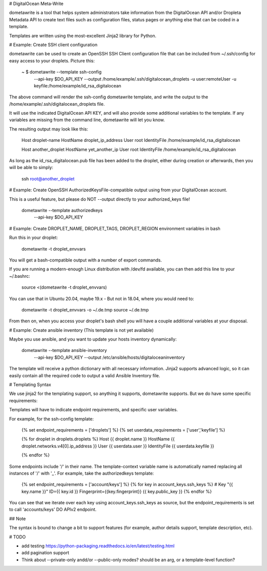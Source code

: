 # DigitalOcean Meta-Write

dometawrite is a tool that helps system administrators take information from the DigitalOcean API and/or Dropleta Metadata API
to create text files such as configuration files, status pages or anything else that can be coded in a template.

Templates are written using the most-excellent Jinja2 library for Python.

# Example: Create SSH client configuration

dometawrite can be used to create an OpenSSH SSH Client configuration file that can be included from ~/.ssh/config for 
easy access to your droplets. Picture this:

    ~ $ dometawrite --template ssh-config  \
                    --api-key $DO_API_KEY  \
                    --output /home/example/.ssh/digitalocean_droplets \
                    -u user:remoteUser -u keyfile:/home/example/id_rsa_digitalocean

The above command will render the ssh-config dometawrite template, and write the output to the /home/example/.ssh/digitalocean_droplets file.

It will use the indicated DigitalOcean API KEY, and will also provide some additional variables to the template. If any variables
are missing from the command line, dometawrite will let you know.

The resulting output may look like this:

    Host droplet-name
    HostName droplet_ip_address
    User root
    IdentityFile /home/example/id_rsa_digitalocean

    Host another_droplet
    HostName yet_another_ip
    User root
    IdentityFile /home/example/id_rsa_digitalocean

As long as the id_rsa_digitalocean.pub file has been added to the droplet, either during creation or afterwards, then you will be able to
simply:

    ssh root@another_droplet

# Example: Create OpenSSH AuthorizedKeysFile-compatible output using from your DigitalOcean account.

This is a useful feature, but please do NOT --output directly to your authorized_keys file!

    dometawrite --template authorizedkeys \
                --api-key $DO_API_KEY

# Example: Create DROPLET_NAME, DROPLET_TAGS, DROPLET_REGION environment variables in bash

Run this in your droplet:

    dometawrite -t droplet_envvars

You will get a bash-compatible output with a number of export commands.

If you are running a modern-enough Linux distribution with /dev/fd available, you can then
add this line to your ~/.bashrc:

    source <(dometawrite -t droplet_envvars)

You can use that in Ubuntu 20.04, maybe 19.x - But not in 18.04, where you would need to:

    dometawrite -t droplet_envvars -o ~/.de.tmp
    source ~/.de.tmp

From then on, when you access your droplet's bash shell you will have a couple additional
variables at your disposal.

# Example: Create ansible inventory (This template is not yet available)

Maybe you use ansible, and you want to update your hosts inventory dynamically:

    dometawrite --template ansible-inventory \
                --api-key $DO_API_KEY        \
                --output /etc/ansible/hosts/digitaloceaninventory

The template will receive a python dictionary with all necessary information. Jinja2 supports advanced logic, so it can easily contain
all the required code to output a valid Ansible Inventory file.

# Templating Syntax

We use jinja2 for the templating support, so anything it supports, dometawrite supports.
But we do have some specific requirements:

Templates will have to indicate endpoint requirements, and specific user variables.

For example, for the ssh-config template:

    {% set endpoint_requirements = ['droplets'] %}
    {% set userdata_requirements = ['user','keyfile'] %}

    {% for droplet in droplets.droplets %}
    Host {{ droplet.name }}
    HostName {{ droplet.networks.v4[0].ip_address }}
    User {{ userdata.user }}
    IdentityFile {{ userdata.keyfile }}

    {% endfor %}


Some endpoints include '/' in their name. The template-context variable name
is automatically named replacing all instances of '/' with '_'. For example,
take the authorizedkeys template:

    {% set endpoint_requirements = ['account/keys'] %}
    {% for key in account_keys.ssh_keys %}
    # Key "{{ key.name }}" ID={{ key.id }} Fingerprint={{key.fingerprint}}
    {{ key.public_key }}
    {% endfor %}

You can see that we iterate over each key using account_keys.ssh_keys as source,
but the endpoint_requirements is set to call 'accounts/keys' DO APIv2 endpoint.

## Note

The syntax is bound to change a bit to support features (for example, author
details support, template description, etc).

# TODO

* add testing https://python-packaging.readthedocs.io/en/latest/testing.html
* add pagination support
* Think about --private-only andd/or --public-only modes? should be an arg, or a template-level function?


